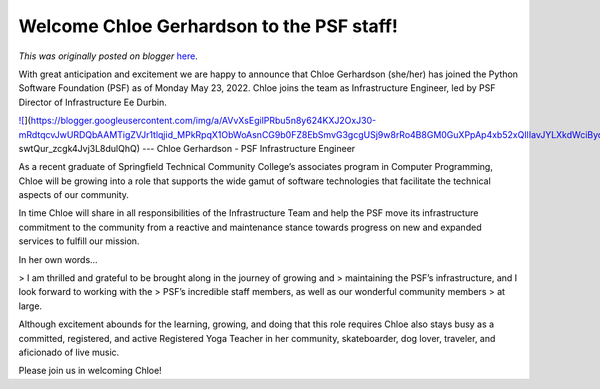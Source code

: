 .. post:: 2022-06-07
   :tags: post, legacy-blogger
   :author: Python Software Foundation
   :category: Legacy
   :location: World
   :language: en

Welcome Chloe Gerhardson to the PSF staff!
==========================================

*This was originally posted on blogger* `here <https://pyfound.blogspot.com/2022/06/welcome-chloe-gerhardson-to-psf-staff.html>`_.

With great anticipation and excitement we are happy to announce that Chloe
Gerhardson (she/her) has joined the Python Software Foundation (PSF) as of
Monday May 23, 2022. Chloe joins the team as Infrastructure Engineer, led by
PSF Director of Infrastructure Ee Durbin.

`![ <https://blogger.googleusercontent.com/img/a/AVvXsEgilPRbu5n8y624KXJ2OxJ30-mRdtqcvJwURDQbAAMTigZVJr1tlqjid_MPkRpqX1ObWoAsnCG9b0FZ8EbSmvG3gcgUSj9w8rRo4B8GM0GuXPpAp4xb52xQIlIavJYLXkdWciByqHznrTHZUgSYSIsXswz-
swtQur_zcgk4Jvj3L8dulQhQ=w320-h320>`_](https://blogger.googleusercontent.com/img/a/AVvXsEgilPRbu5n8y624KXJ2OxJ30-mRdtqcvJwURDQbAAMTigZVJr1tlqjid_MPkRpqX1ObWoAsnCG9b0FZ8EbSmvG3gcgUSj9w8rRo4B8GM0GuXPpAp4xb52xQIlIavJYLXkdWciByqHznrTHZUgSYSIsXswz-
swtQur_zcgk4Jvj3L8dulQhQ)  
---  
Chloe Gerhardson - PSF Infrastructure Engineer  
  
As a recent graduate of Springfield Technical Community College’s associates
program in Computer Programming, Chloe will be growing into a role that
supports the wide gamut of software technologies that facilitate the technical
aspects of our community.

In time Chloe will share in all responsibilities of the Infrastructure Team
and help the PSF move its infrastructure commitment to the community from a
reactive and maintenance stance towards progress on new and expanded services
to fulfill our mission.

In her own words…

> I am thrilled and grateful to be brought along in the journey of growing and
> maintaining the PSF’s infrastructure, and I look forward to working with the
> PSF’s incredible staff members, as well as our wonderful community members
> at large.

Although excitement abounds for the learning, growing, and doing that this
role requires Chloe also stays busy as a committed, registered, and active
Registered Yoga Teacher in her community, skateboarder, dog lover, traveler,
and aficionado of live music.

Please join us in welcoming Chloe!

